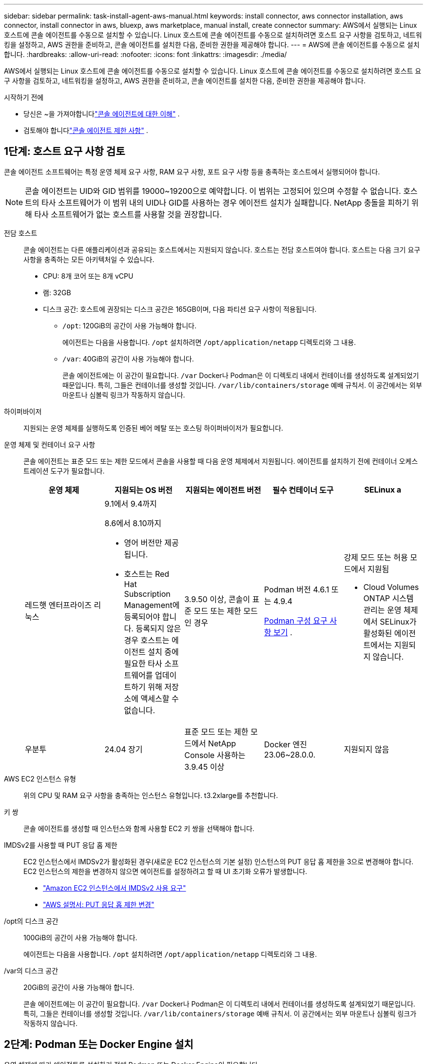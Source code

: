 ---
sidebar: sidebar 
permalink: task-install-agent-aws-manual.html 
keywords: install connector, aws connector installation, aws connector, install connector in aws, bluexp, aws marketplace, manual install, create connector 
summary: AWS에서 실행되는 Linux 호스트에 콘솔 에이전트를 수동으로 설치할 수 있습니다.  Linux 호스트에 콘솔 에이전트를 수동으로 설치하려면 호스트 요구 사항을 검토하고, 네트워킹을 설정하고, AWS 권한을 준비하고, 콘솔 에이전트를 설치한 다음, 준비한 권한을 제공해야 합니다. 
---
= AWS에 콘솔 에이전트를 수동으로 설치합니다.
:hardbreaks:
:allow-uri-read: 
:nofooter: 
:icons: font
:linkattrs: 
:imagesdir: ./media/


[role="lead"]
AWS에서 실행되는 Linux 호스트에 콘솔 에이전트를 수동으로 설치할 수 있습니다.  Linux 호스트에 콘솔 에이전트를 수동으로 설치하려면 호스트 요구 사항을 검토하고, 네트워킹을 설정하고, AWS 권한을 준비하고, 콘솔 에이전트를 설치한 다음, 준비한 권한을 제공해야 합니다.

.시작하기 전에
* 당신은 ~을 가져야합니다link:concept-agents.html["콘솔 에이전트에 대한 이해"] .
* 검토해야 합니다link:reference-limitations.html["콘솔 에이전트 제한 사항"] .




== 1단계: 호스트 요구 사항 검토

콘솔 에이전트 소프트웨어는 특정 운영 체제 요구 사항, RAM 요구 사항, 포트 요구 사항 등을 충족하는 호스트에서 실행되어야 합니다.


NOTE: 콘솔 에이전트는 UID와 GID 범위를 19000~19200으로 예약합니다.  이 범위는 고정되어 있으며 수정할 수 없습니다.  호스트의 타사 소프트웨어가 이 범위 내의 UID나 GID를 사용하는 경우 에이전트 설치가 실패합니다.  NetApp 충돌을 피하기 위해 타사 소프트웨어가 없는 호스트를 사용할 것을 권장합니다.

전담 호스트:: 콘솔 에이전트는 다른 애플리케이션과 공유되는 호스트에서는 지원되지 않습니다. 호스트는 전담 호스트여야 합니다.  호스트는 다음 크기 요구 사항을 충족하는 모든 아키텍처일 수 있습니다.
+
--
* CPU: 8개 코어 또는 8개 vCPU
* 램: 32GB
* 디스크 공간: 호스트에 권장되는 디스크 공간은 165GB이며, 다음 파티션 요구 사항이 적용됩니다.
+
** `/opt`: 120GiB의 공간이 사용 가능해야 합니다.
+
에이전트는 다음을 사용합니다. `/opt` 설치하려면 `/opt/application/netapp` 디렉토리와 그 내용.

** `/var`: 40GiB의 공간이 사용 가능해야 합니다.
+
콘솔 에이전트에는 이 공간이 필요합니다. `/var` Docker나 Podman은 이 디렉토리 내에서 컨테이너를 생성하도록 설계되었기 때문입니다.  특히, 그들은 컨테이너를 생성할 것입니다. `/var/lib/containers/storage` 예배 규칙서.  이 공간에서는 외부 마운트나 심볼릭 링크가 작동하지 않습니다.





--
하이퍼바이저:: 지원되는 운영 체제를 실행하도록 인증된 베어 메탈 또는 호스팅 하이퍼바이저가 필요합니다.
[[podman-versions]]운영 체제 및 컨테이너 요구 사항:: 콘솔 에이전트는 표준 모드 또는 제한 모드에서 콘솔을 사용할 때 다음 운영 체제에서 지원됩니다.  에이전트를 설치하기 전에 컨테이너 오케스트레이션 도구가 필요합니다.
+
--
[cols="2a,2a,2a,2a,2a"]
|===
| 운영 체제 | 지원되는 OS 버전 | 지원되는 에이전트 버전 | 필수 컨테이너 도구 | SELinux a 


 a| 
레드햇 엔터프라이즈 리눅스
 a| 
9.1에서 9.4까지

8.6에서 8.10까지

* 영어 버전만 제공됩니다.
* 호스트는 Red Hat Subscription Management에 등록되어야 합니다.  등록되지 않은 경우 호스트는 에이전트 설치 중에 필요한 타사 소프트웨어를 업데이트하기 위해 저장소에 액세스할 수 없습니다.

 a| 
3.9.50 이상, 콘솔이 표준 모드 또는 제한 모드인 경우
 a| 
Podman 버전 4.6.1 또는 4.9.4

<<podman-configuration,Podman 구성 요구 사항 보기>> .
 a| 
강제 모드 또는 허용 모드에서 지원됨

* Cloud Volumes ONTAP 시스템 관리는 운영 체제에서 SELinux가 활성화된 에이전트에서는 지원되지 않습니다.




 a| 
우분투
 a| 
24.04 장기
 a| 
표준 모드 또는 제한 모드에서 NetApp Console 사용하는 3.9.45 이상
 a| 
Docker 엔진 23.06~28.0.0.
 a| 
지원되지 않음



 a| 
22.04 장기
 a| 
3.9.50 이상
 a| 
Docker 엔진 23.0.6~28.0.0.
 a| 
지원되지 않음

|===
--
AWS EC2 인스턴스 유형:: 위의 CPU 및 RAM 요구 사항을 충족하는 인스턴스 유형입니다.  t3.2xlarge를 추천합니다.
키 쌍:: 콘솔 에이전트를 생성할 때 인스턴스와 함께 사용할 EC2 키 쌍을 선택해야 합니다.
IMDSv2를 사용할 때 PUT 응답 홉 제한:: EC2 인스턴스에서 IMDSv2가 활성화된 경우(새로운 EC2 인스턴스의 기본 설정) 인스턴스의 PUT 응답 홉 제한을 3으로 변경해야 합니다.  EC2 인스턴스의 제한을 변경하지 않으면 에이전트를 설정하려고 할 때 UI 초기화 오류가 발생합니다.
+
--
* link:task-require-imdsv2.html["Amazon EC2 인스턴스에서 IMDSv2 사용 요구"]
* https://docs.aws.amazon.com/AWSEC2/latest/UserGuide/configuring-IMDS-existing-instances.html#modify-PUT-response-hop-limit["AWS 설명서: PUT 응답 홉 제한 변경"^]


--
/opt의 디스크 공간:: 100GiB의 공간이 사용 가능해야 합니다.
+
--
에이전트는 다음을 사용합니다. `/opt` 설치하려면 `/opt/application/netapp` 디렉토리와 그 내용.

--
/var의 디스크 공간:: 20GiB의 공간이 사용 가능해야 합니다.
+
--
콘솔 에이전트에는 이 공간이 필요합니다. `/var` Docker나 Podman은 이 디렉토리 내에서 컨테이너를 생성하도록 설계되었기 때문입니다.  특히, 그들은 컨테이너를 생성할 것입니다. `/var/lib/containers/storage` 예배 규칙서.  이 공간에서는 외부 마운트나 심볼릭 링크가 작동하지 않습니다.

--




== 2단계: Podman 또는 Docker Engine 설치

운영 체제에 따라 에이전트를 설치하기 전에 Podman 또는 Docker Engine이 필요합니다.

* Red Hat Enterprise Linux 8 및 9에는 Podman이 필요합니다.
+
<<podman-versions,지원되는 Podman 버전 보기>> .

* Ubuntu에는 Docker 엔진이 필요합니다.
+
<<podman-versions,지원되는 Docker Engine 버전 보기>> .



.단계
[role="tabbed-block"]
====
.포드만
--
Podman을 설치하고 구성하려면 다음 단계를 따르세요.

* podman.socket 서비스를 활성화하고 시작합니다.
* python3 설치
* podman-compose 패키지 버전 1.0.6을 설치하세요
* PATH 환경 변수에 podman-compose를 추가합니다.
* Red Hat Enterprise Linux를 사용하는 경우 Podman 버전이 CNI 대신 Netavark Aardvark DNS를 사용하는지 확인하십시오.



NOTE: DNS 포트 충돌을 피하기 위해 에이전트를 설치한 후 aardvark-dns 포트(기본값: 53)를 조정하세요.  지침에 따라 포트를 구성하세요.

.단계
. 호스트에 podman-docker 패키지가 설치되어 있다면 제거합니다.
+
[source, cli]
----
dnf remove podman-docker
rm /var/run/docker.sock
----
. Podman을 설치하세요.
+
공식 Red Hat Enterprise Linux 저장소에서 Podman을 다운로드할 수 있습니다.

+
Red Hat Enterprise Linux 9의 경우:

+
[source, cli]
----
sudo dnf install podman-2:<version>
----
+
여기서 <버전>은 설치하려는 Podman의 지원되는 버전입니다. <<podman-versions,지원되는 Podman 버전 보기>> .

+
Red Hat Enterprise Linux 8의 경우:

+
[source, cli]
----
sudo dnf install podman-3:<version>
----
+
여기서 <버전>은 설치하려는 Podman의 지원되는 버전입니다. <<podman-versions,지원되는 Podman 버전 보기>> .

. podman.socket 서비스를 활성화하고 시작합니다.
+
[source, cli]
----
sudo systemctl enable --now podman.socket
----
. python3를 설치합니다.
+
[source, cli]
----
sudo dnf install python3
----
. 시스템에 EPEL 저장소 패키지가 아직 없으면 설치하세요.
. Red Hat Enterprise를 사용하는 경우:
+
이 단계는 podman-compose가 EPEL(Enterprise Linux용 추가 패키지) 저장소에서 사용 가능하기 때문에 필요합니다.

+
Red Hat Enterprise Linux 9의 경우:

+
[source, cli]
----
sudo dnf install https://dl.fedoraproject.org/pub/epel/epel-release-latest-9.noarch.rpm
----
+
Red Hat Enterprise Linux 8의 경우:

+
[source, cli]
----
sudo dnf install https://dl.fedoraproject.org/pub/epel/epel-release-latest-8.noarch.rpm
----
. podman-compose 패키지 1.0.6을 설치합니다.
+
[source, cli]
----
sudo dnf install podman-compose-1.0.6
----
+

NOTE: 를 사용하여 `dnf install` 명령은 PATH 환경 변수에 podman-compose를 추가하는 요구 사항을 충족합니다.  설치 명령은 이미 포함되어 있는 /usr/bin에 podman-compose를 추가합니다. `secure_path` 호스트의 옵션.

. Red Hat Enterprise Linux 8을 사용하는 경우 Podman 버전이 CNI 대신 Aardvark DNS와 함께 NetAvark를 사용하는지 확인하세요.
+
.. 다음 명령을 실행하여 networkBackend가 CNI로 설정되어 있는지 확인하세요.
+
[source, cli]
----
podman info | grep networkBackend
----
.. networkBackend가 설정된 경우 `CNI` , 당신은 그것을 변경해야 합니다 `netavark` .
.. 설치하다 `netavark` 그리고 `aardvark-dns` 다음 명령을 사용합니다.
+
[source, cli]
----
dnf install aardvark-dns netavark
----
.. 열기 `/etc/containers/containers.conf` 파일을 열고 network_backend 옵션을 "cni" 대신 "netavark"를 사용하도록 수정합니다.


+
만약에 `/etc/containers/containers.conf` 존재하지 않습니다. 구성을 변경하세요. `/usr/share/containers/containers.conf` .

. Podman을 다시 시작하세요.
+
[source, cli]
----
systemctl restart podman
----
. 다음 명령을 사용하여 networkBackend가 이제 "netavark"로 변경되었는지 확인하세요.
+
[source, cli]
----
podman info | grep networkBackend
----


--
.도커 엔진
--
Docker Engine을 설치하려면 Docker 설명서를 따르세요.

.단계
. https://docs.docker.com/engine/install/["Docker에서 설치 지침 보기"^]
+
지원되는 Docker Engine 버전을 설치하려면 다음 단계를 따르세요.  콘솔에서 지원되지 않으므로 최신 버전을 설치하지 마세요.

. Docker가 활성화되어 실행 중인지 확인하세요.
+
[source, cli]
----
sudo systemctl enable docker && sudo systemctl start docker
----


--
====


== 3단계: 네트워킹 설정

콘솔 에이전트를 설치하려는 네트워크 위치가 다음 요구 사항을 지원하는지 확인하세요.  이러한 요구 사항을 충족하면 콘솔 에이전트가 하이브리드 클라우드 환경 내의 리소스와 프로세스를 관리할 수 있습니다.

대상 네트워크에 대한 연결:: 콘솔 에이전트를 사용하려면 시스템을 만들고 관리하려는 위치에 대한 네트워크 연결이 필요합니다.  예를 들어, Cloud Volumes ONTAP 시스템이나 온프레미스 환경의 스토리지 시스템을 만들 계획인 네트워크입니다.


아웃바운드 인터넷 접속:: 콘솔 에이전트를 배포하는 네트워크 위치에는 특정 엔드포인트에 연결하기 위한 아웃바운드 인터넷 연결이 있어야 합니다.


웹 기반 NetApp Console 사용할 때 컴퓨터에서 연결된 엔드포인트::
+
--
웹 브라우저에서 콘솔에 액세스하는 컴퓨터는 여러 엔드포인트에 접속할 수 있어야 합니다.  콘솔 에이전트를 설정하고 콘솔을 일상적으로 사용하려면 콘솔을 사용해야 합니다.

link:reference-networking-saas-console.html["NetApp 콘솔을 위한 네트워킹 준비"] .

--


콘솔 에이전트에서 연락한 엔드포인트:: 콘솔 에이전트는 일상 업무를 위해 퍼블릭 클라우드 환경 내의 리소스와 프로세스를 관리하기 위해 다음 엔드포인트에 연결하기 위해 아웃바운드 인터넷 액세스가 필요합니다.
+
--
아래 나열된 엔드포인트는 모두 CNAME 항목입니다.

[cols="2a,1a"]
|===
| 엔드포인트 | 목적 


 a| 
AWS 서비스(amazonaws.com):

* 클라우드포메이션
* 탄력적 컴퓨팅 클라우드(EC2)
* ID 및 액세스 관리(IAM)
* 키 관리 서비스(KMS)
* 보안 토큰 서비스(STS)
* 간편 보관 서비스(S3)

 a| 
AWS 리소스를 관리합니다.  엔드포인트는 AWS 지역에 따라 달라집니다. https://docs.aws.amazon.com/general/latest/gr/rande.html["자세한 내용은 AWS 설명서를 참조하세요."^]



 a| 
\ https://mysupport.netapp.com
 a| 
라이선스 정보를 얻고 NetApp 지원팀에 AutoSupport 메시지를 보냅니다.



 a| 
\ https://signin.b2c.netapp.com
 a| 
NetApp 지원 사이트(NSS) 자격 증명을 업데이트하거나 NetApp Console 에 새로운 NSS 자격 증명을 추가합니다.



 a| 
\ https://support.netapp.com
 a| 
라이선스 정보를 얻고 NetApp 지원팀에 AutoSupport 메시지를 보내고 Cloud Volumes ONTAP 에 대한 소프트웨어 업데이트를 받습니다.



 a| 
\ https://api.bluexp.netapp.com \ https://netapp-cloud-account.auth0.com \ https://netapp-cloud-account.us.auth0.com \ https://console.netapp.com \ https://components.console.bluexp.netapp.com \ https://cdn.auth0.com
 a| 
NetApp Console 내에서 기능과 서비스를 제공합니다.



 a| 
\ https://bluexpinfraprod.eastus2.data.azurecr.io \ https://bluexpinfraprod.azurecr.io
 a| 
콘솔 에이전트 업그레이드를 위한 이미지를 얻으려면.

* 새로운 에이전트를 배포할 때 유효성 검사를 통해 현재 엔드포인트에 대한 연결성을 테스트합니다. 당신이 사용하는 경우link:reference-networking-saas-console-previous.html["이전 종료점"] , 유효성 검사에 실패합니다. 이러한 실패를 방지하려면 유효성 검사를 건너뛰세요.
+
이전 엔드포인트는 계속 지원되지만 NetApp 가능한 한 빨리 현재 엔드포인트에 맞게 방화벽 규칙을 업데이트할 것을 권장합니다. link:reference-networking-saas-console-previous.html#update-endpoint-list["엔드포인트 목록을 업데이트하는 방법을 알아보세요"] .

* 방화벽의 현재 엔드포인트로 업데이트하면 기존 에이전트도 계속 작동합니다.


|===
--


프록시 서버:: NetApp 명시적 프록시 구성과 투명 프록시 구성을 모두 지원합니다.  투명 프록시를 사용하는 경우 프록시 서버에 대한 인증서만 제공하면 됩니다.  명시적 프록시를 사용하는 경우 IP 주소와 자격 증명도 필요합니다.
+
--
* IP 주소
* 신임장
* HTTPS 인증서


--


포트:: Cloud Volumes ONTAP 에서 NetApp 지원팀으로 AutoSupport 메시지를 보내기 위한 프록시로 사용되거나 사용자가 시작하지 않는 한 콘솔 에이전트로 들어오는 트래픽이 없습니다.
+
--
* HTTP(80) 및 HTTPS(443)는 로컬 UI에 대한 액세스를 제공하며 이는 드문 상황에서 사용됩니다.
* SSH(22)는 문제 해결을 위해 호스트에 연결해야 하는 경우에만 필요합니다.
* 아웃바운드 인터넷 연결을 사용할 수 없는 서브넷에 Cloud Volumes ONTAP 시스템을 배포하는 경우 포트 3128을 통한 인바운드 연결이 필요합니다.
+
Cloud Volumes ONTAP 시스템에 AutoSupport 메시지를 보낼 아웃바운드 인터넷 연결이 없는 경우 콘솔은 콘솔 에이전트에 포함된 프록시 서버를 사용하도록 해당 시스템을 자동으로 구성합니다.  유일한 요구 사항은 콘솔 에이전트의 보안 그룹이 포트 3128을 통한 인바운드 연결을 허용하는 것입니다.  콘솔 에이전트를 배포한 후 이 포트를 열어야 합니다.



--


NTP 활성화:: NetApp Data Classification 사용하여 회사 데이터 소스를 스캔하려는 경우 콘솔 에이전트와 NetApp Data Classification 시스템 모두에서 NTP(네트워크 시간 프로토콜) 서비스를 활성화하여 시스템 간의 시간을 동기화해야 합니다. https://docs.netapp.com/us-en/data-services-data-classification/concept-cloud-compliance.html["NetApp 데이터 분류에 대해 자세히 알아보세요"^]




== 4단계: 콘솔에 대한 AWS 권한 설정

다음 옵션 중 하나를 사용하여 NetApp Console 에 AWS 권한을 제공해야 합니다.

* 옵션 1: IAM 정책을 만들고 EC2 인스턴스와 연결할 수 있는 IAM 역할에 정책을 연결합니다.
* 옵션 2: 필요한 권한이 있는 IAM 사용자의 AWS 액세스 키를 콘솔에 제공합니다.


콘솔에 대한 권한을 준비하려면 다음 단계를 따르세요.

[role="tabbed-block"]
====
.IAM 역할
--
.단계
. AWS 콘솔에 로그인하고 IAM 서비스로 이동합니다.
. 정책을 만듭니다.
+
.. *정책 > 정책 만들기*를 선택합니다.
.. *JSON*을 선택하고 내용을 복사하여 붙여넣습니다.link:reference-permissions-aws.html["콘솔 에이전트에 대한 IAM 정책"] .
.. 나머지 단계를 완료하여 정책을 만듭니다.
+
사용하려는 NetApp 데이터 서비스에 따라 두 번째 정책을 만들어야 할 수도 있습니다.  표준 지역의 경우 권한은 두 가지 정책에 걸쳐 분산됩니다.  AWS의 관리형 정책에는 최대 문자 크기 제한이 있으므로 두 개의 정책이 필요합니다. link:reference-permissions-aws.html["콘솔 에이전트에 대한 IAM 정책에 대해 자세히 알아보세요."] .



. IAM 역할을 만듭니다.
+
.. *역할 > 역할 만들기*를 선택합니다.
.. *AWS 서비스 > EC2*를 선택합니다.
.. 방금 만든 정책을 첨부하여 권한을 추가합니다.
.. 나머지 단계를 완료하여 역할을 만듭니다.




.결과
콘솔 에이전트를 설치한 후 이제 EC2 인스턴스와 연결할 수 있는 IAM 역할이 생겼습니다.

--
.AWS 액세스 키
--
.단계
. AWS 콘솔에 로그인하고 IAM 서비스로 이동합니다.
. 정책을 만듭니다.
+
.. *정책 > 정책 만들기*를 선택합니다.
.. *JSON*을 선택하고 내용을 복사하여 붙여넣습니다.link:reference-permissions-aws.html["콘솔 에이전트에 대한 IAM 정책"] .
.. 나머지 단계를 완료하여 정책을 만듭니다.
+
사용하려는 NetApp 데이터 서비스에 따라 두 번째 정책을 만들어야 할 수도 있습니다.

+
표준 지역의 경우 권한은 두 가지 정책에 걸쳐 분산됩니다.  AWS의 관리형 정책에는 최대 문자 크기 제한이 있으므로 두 개의 정책이 필요합니다. link:reference-permissions-aws.html["콘솔 에이전트에 대한 IAM 정책에 대해 자세히 알아보세요."] .



. IAM 사용자에게 정책을 연결합니다.
+
** https://docs.aws.amazon.com/IAM/latest/UserGuide/id_roles_create.html["AWS 설명서: IAM 역할 생성"^]
** https://docs.aws.amazon.com/IAM/latest/UserGuide/access_policies_manage-attach-detach.html["AWS 설명서: IAM 정책 추가 및 제거"^]


. 콘솔 에이전트를 설치한 후 NetApp Console 에 추가할 수 있는 액세스 키가 사용자에게 있는지 확인하세요.


.결과
이제 필요한 권한이 있는 IAM 사용자와 콘솔에 제공할 수 있는 액세스 키가 생겼습니다.

--
====


== 5단계: 콘솔 에이전트 설치

필수 구성 요소를 모두 완료한 후에는 Linux 호스트에 소프트웨어를 수동으로 설치할 수 있습니다.

.시작하기 전에
다음 사항이 있어야 합니다.

* 콘솔 에이전트를 설치하려면 루트 권한이 필요합니다.
* 콘솔 에이전트에서 인터넷에 접속하는 데 프록시가 필요한 경우 프록시 서버에 대한 세부 정보입니다.
+
설치 후 프록시 서버를 구성할 수 있지만, 그렇게 하려면 콘솔 에이전트를 다시 시작해야 합니다.

* 프록시 서버가 HTTPS를 사용하거나 프록시가 가로채기 프록시인 경우 CA 서명 인증서가 필요합니다.



NOTE: 콘솔 에이전트를 수동으로 설치하는 경우 투명 프록시 서버에 대한 인증서를 설정할 수 없습니다.  투명 프록시 서버에 대한 인증서를 설정해야 하는 경우 설치 후 유지 관리 콘솔을 사용해야 합니다. 자세히 알아보세요link:reference-agent-maint-console.html["에이전트 유지 관리 콘솔"] .

.이 작업에 관하여
NetApp 지원 사이트에서 제공되는 설치 프로그램은 이전 버전일 수 있습니다.  설치 후, 새로운 버전이 나오면 콘솔 에이전트가 자동으로 업데이트됩니다.

.단계
. 호스트에 _http_proxy_ 또는 _https_proxy_ 시스템 변수가 설정되어 있으면 제거합니다.
+
[source, cli]
----
unset http_proxy
unset https_proxy
----
+
이러한 시스템 변수를 제거하지 않으면 설치가 실패합니다.

. 콘솔 에이전트 소프트웨어를 다운로드하세요. https://mysupport.netapp.com/site/products/all/details/cloud-manager/downloads-tab["NetApp 지원 사이트"^] 그런 다음 Linux 호스트에 복사합니다.
+
네트워크나 클라우드에서 사용할 수 있는 "온라인" 에이전트 설치 프로그램을 다운로드해야 합니다.

. 스크립트를 실행할 수 있는 권한을 할당합니다.
+
[source, cli]
----
chmod +x NetApp_Console_Agent_Cloud_<version>
----
+
여기서 <버전>은 다운로드한 콘솔 에이전트의 버전입니다.

. 정부 클라우드 환경에 설치하는 경우 구성 검사를 비활성화하세요.link:task-troubleshoot-agent.html#disable-config-check["수동 설치에 대한 구성 검사를 비활성화하는 방법을 알아보세요."]
. 설치 스크립트를 실행합니다.
+
[source, cli]
----
 ./NetApp_Console_Agent_Cloud_<version> --proxy <HTTP or HTTPS proxy server> --cacert <path and file name of a CA-signed certificate>
----
+
네트워크에 인터넷 접속을 위한 프록시가 필요한 경우 프록시 정보를 추가해야 합니다.  투명 프록시나 명시적 프록시를 추가할 수 있습니다.  --proxy 및 --cacert 매개변수는 선택 사항이므로 추가하라는 메시지가 표시되지 않습니다.  프록시 서버가 있는 경우 표시된 대로 매개변수를 입력해야 합니다.

+
다음은 CA 서명 인증서로 명시적 프록시 서버를 구성하는 예입니다.

+
[source, cli]
----
 ./NetApp_Console_Agent_Cloud_v4.0.0--proxy https://user:password@10.0.0.30:8080/ --cacert /tmp/cacert/certificate.cer
----
+
`--proxy`다음 형식 중 하나를 사용하여 HTTP 또는 HTTPS 프록시 서버를 사용하도록 콘솔 에이전트를 구성합니다.

+
** \http://주소:포트
** \http://사용자 이름:비밀번호@주소:포트
** \http://도메인 이름%92사용자 이름:비밀번호@주소:포트
** \https://주소:포트
** \https://사용자 이름:비밀번호@주소:포트
** \https://도메인 이름%92사용자 이름:비밀번호@주소:포트
+
다음 사항에 유의하세요.

+
*** 사용자는 로컬 사용자 또는 도메인 사용자일 수 있습니다.
*** 도메인 사용자의 경우 위에 표시된 대로 \에 대한 ASCII 코드를 사용해야 합니다.
*** 콘솔 에이전트는 @ 문자가 포함된 사용자 이름이나 비밀번호를 지원하지 않습니다.
*** 비밀번호에 다음과 같은 특수 문자가 포함되어 있는 경우, 백슬래시를 앞에 붙여 해당 특수 문자를 이스케이프해야 합니다: & 또는 !
+
예를 들어:

+
\http://bxpproxyuser:netapp1\!@주소:3128







`--cacert`콘솔 에이전트와 프록시 서버 간 HTTPS 액세스에 사용할 CA 서명 인증서를 지정합니다.  이 매개변수는 HTTPS 프록시 서버, 인터셉트 프록시 서버, 투명 프록시 서버에 필요합니다.

+ 투명 프록시 서버를 구성하는 예는 다음과 같습니다.  투명 프록시를 구성할 때 프록시 서버를 정의할 필요가 없습니다.  콘솔 에이전트 호스트에 CA 서명 인증서만 추가합니다.

+

[source, cli]
----
 ./NetApp_Console_Agent_Cloud_v4.0.0 --cacert /tmp/cacert/certificate.cer
----
. Podman을 사용한 경우 aardvark-dns 포트를 조정해야 합니다.
+
.. 콘솔 에이전트 가상 머신에 SSH를 실행합니다.
.. podman _/usr/share/containers/containers.conf_ 파일을 열고 Aardvark DNS 서비스에 대해 선택한 포트를 수정합니다.  예를 들어, 54로 변경합니다.
+
[source, cli]
----
vi /usr/share/containers/containers.conf
...
# Port to use for dns forwarding daemon with netavark in rootful bridge
# mode and dns enabled.
# Using an alternate port might be useful if other DNS services should
# run on the machine.
#
dns_bind_port = 54
...
Esc:wq
----
.. 콘솔 에이전트 가상 머신을 재부팅합니다.


. 설치가 완료될 때까지 기다리세요.
+
설치가 끝나면 프록시 서버를 지정한 경우 콘솔 에이전트 서비스(occm)가 두 번 다시 시작됩니다.




NOTE: 설치에 실패하면 설치 보고서와 로그를 보고 문제를 해결하는 데 도움이 됩니다.link:task-troubleshoot-agent.html#troubleshoot-installation["설치 문제를 해결하는 방법을 알아보세요."]

. 콘솔 에이전트 가상 머신에 연결된 호스트에서 웹 브라우저를 열고 다음 URL을 입력합니다.
+
https://_ipaddress_[]

. 로그인 후 콘솔 에이전트를 설정하세요.
+
.. 콘솔 에이전트와 연결할 조직을 지정합니다.
.. 시스템 이름을 입력하세요.
.. *보안된 환경에서 실행하고 있습니까?*에서 제한 모드를 비활성화하세요.
+
이 단계에서는 표준 모드에서 콘솔을 사용하는 방법을 설명하므로 제한 모드를 비활성화해야 합니다.  보안 환경이 있고 백엔드 서비스에서 이 계정의 연결을 끊으려는 경우에만 제한 모드를 활성화해야 합니다.  그렇다면,link:task-quick-start-restricted-mode.html["제한 모드에서 NetApp Console 시작하기 위한 단계를 따르세요."] .

.. *시작하기*를 선택하세요.




콘솔 에이전트를 생성한 동일한 AWS 계정에 Amazon S3 버킷이 있는 경우, *시스템* 페이지에 Amazon S3 스토리지 시스템이 자동으로 표시됩니다. https://docs.netapp.com/us-en/storage-management-s3-storage/index.html["NetApp ConsoleP에서 S3 버킷을 관리하는 방법을 알아보세요."^]



== 6단계: NetApp Console 에 권한 제공

이제 콘솔 에이전트를 설치했으므로 이전에 설정한 AWS 권한을 콘솔에 제공해야 합니다.  권한을 제공하면 콘솔 에이전트가 AWS에서 데이터 및 스토리지 인프라를 관리할 수 있습니다.

[role="tabbed-block"]
====
.IAM 역할
--
이전에 생성한 IAM 역할을 콘솔 에이전트 EC2 인스턴스에 연결합니다.

.단계
. Amazon EC2 콘솔로 이동합니다.
. *인스턴스*를 선택하세요.
. 콘솔 에이전트 인스턴스를 선택합니다.
. *작업 > 보안 > IAM 역할 수정*을 선택합니다.
. IAM 역할을 선택하고 *IAM 역할 업데이트*를 선택합니다.


로 가다 https://console.netapp.com["NetApp Console"^] 콘솔 에이전트를 사용하려면.

--
.AWS 액세스 키
--
필요한 권한이 있는 IAM 사용자의 AWS 액세스 키를 콘솔에 제공합니다.

.단계
. 콘솔에서 현재 올바른 콘솔 에이전트가 선택되어 있는지 확인하세요.
. *관리 > 자격 증명*을 선택합니다.
. *조직 자격 증명*을 선택하세요.
. *자격 증명 추가*를 선택하고 마법사의 단계를 따르세요.
+
.. *자격 증명 위치*: *Amazon Web Services > 에이전트를 선택하세요.
.. *자격 증명 정의*: AWS 액세스 키와 비밀 키를 입력합니다.
.. *마켓플레이스 구독*: 지금 구독하거나 기존 구독을 선택하여 마켓플레이스 구독을 이러한 자격 증명과 연결합니다.
.. *검토*: 새로운 자격 증명에 대한 세부 정보를 확인하고 *추가*를 선택합니다.




로 가다 https://console.netapp.com["NetApp Console"^] 콘솔 에이전트를 사용하려면.

--
====